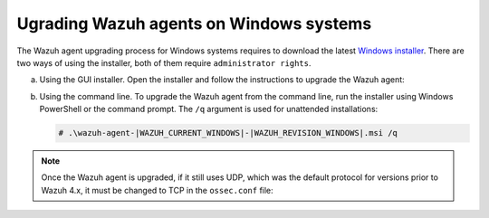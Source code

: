 
.. Copyright (C) 2015, Wazuh, Inc.
.. meta::
  :description: Check out how to upgrade the Wazuh agent to the latest available version remotely, using the agent_upgrade tool or the Wazuh API, or locally.


Ugrading Wazuh agents on Windows systems
========================================

The Wazuh agent upgrading process for Windows systems requires to download the latest `Windows installer <https://packages.wazuh.com/|WAZUH_CURRENT_MAJOR_WINDOWS|/windows/wazuh-agent-|WAZUH_CURRENT_WINDOWS|-|WAZUH_REVISION_WINDOWS|.msi>`_. There are two ways of using the installer, both of them require ``administrator rights``.

a) Using the GUI installer. Open the installer and follow the instructions to upgrade the Wazuh agent:

   .. thumbnail:: ../images/installation/windows.png
      :title: Windows agent
      :align: left
      :width: 100%

b) Using the command line. To upgrade the Wazuh agent from the command line, run the installer using Windows PowerShell or the command prompt. The ``/q`` argument is used for unattended installations:

   .. code-block:: none

      # .\wazuh-agent-|WAZUH_CURRENT_WINDOWS|-|WAZUH_REVISION_WINDOWS|.msi /q


.. note::

   Once the Wazuh agent is upgraded, if it still uses UDP, which was the default protocol for versions prior to Wazuh 4.x, it must be changed to TCP in the ``ossec.conf`` file:
   
   .. code-block:: console
     :emphasize-lines: 6
   
     <ossec_config>
       <client>
         <server>
           <address>172.16.1.17</address>
           <port>1514</port>
           <protocol>udp</protocol>
         </server>               